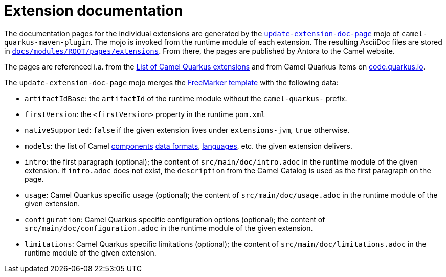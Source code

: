 = Extension documentation
:page-aliases: extension-documentation.adoc

The documentation pages for the individual extensions are generated by the
`https://github.com/apache/camel-quarkus/blob/master/tooling/package-maven-plugin/src/main/java/org/apache/camel/quarkus/maven/UpdateExtensionDocPageMojo.java[update-extension-doc-page]` mojo
of `camel-quarkus-maven-plugin`.
The mojo is invoked from the runtime module of each extension.
The resulting AsciiDoc files are stored in
`https://github.com/apache/camel-quarkus/tree/master/docs/modules/ROOT/pages/extensions[docs/modules/ROOT/pages/extensions]`.
From there, the pages are published by Antora to the Camel website.

The pages are referenced i.a. from the xref:reference/index.adoc[List of Camel Quarkus extensions]
and from Camel Quarkus items on https://code.quarkus.io/[code.quarkus.io].

The `update-extension-doc-page` mojo merges the https://github.com/apache/camel-quarkus/blame/master/tooling/package-maven-plugin/src/main/resources/doc-templates/extension-doc-page.adoc[FreeMarker template] with the following data:

* `artifactIdBase`: the `artifactId` of the runtime module without the `camel-quarkus-` prefix.
* `firstVersion`: the `<firstVersion>` property in the runtime `pom.xml`
* `nativeSupported`: `false` if the given extension lives under `extensions-jvm`, `true` otherwise.
* `models`: the list of Camel
   https://github.com/apache/camel/blob/master/tooling/camel-tooling-model/src/main/java/org/apache/camel/tooling/model/ComponentModel.java[components]
   https://github.com/apache/camel/blob/master/tooling/camel-tooling-model/src/main/java/org/apache/camel/tooling/model/DataFormatModel.java[data formats], https://github.com/apache/camel/blob/master/tooling/camel-tooling-model/src/main/java/org/apache/camel/tooling/model/LanguageModel.java[languages], etc. the given extension delivers.
* `intro`: the first paragraph (optional); the content of `src/main/doc/intro.adoc` in the runtime module of the given extension.
  If `intro.adoc` does not exist, the `description` from the Camel Catalog is used as the first paragraph on the page.
* `usage`: Camel Quarkus specific usage (optional); the content of `src/main/doc/usage.adoc` in the runtime module of the given extension.
* `configuration`: Camel Quarkus specific configuration options (optional); the content of `src/main/doc/configuration.adoc` in the runtime module of the given extension.
* `limitations`: Camel Quarkus specific limitations (optional); the content of `src/main/doc/limitations.adoc` in the runtime module of the given extension.
